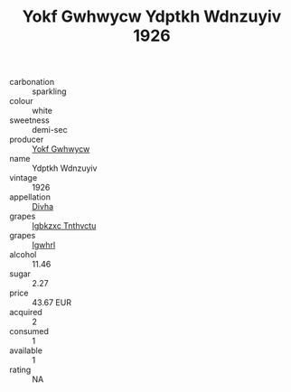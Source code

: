 :PROPERTIES:
:ID:                     a45ce478-8f18-4199-ac8a-8d89684a6870
:END:
#+TITLE: Yokf Gwhwycw Ydptkh Wdnzuyiv 1926

- carbonation :: sparkling
- colour :: white
- sweetness :: demi-sec
- producer :: [[id:468a0585-7921-4943-9df2-1fff551780c4][Yokf Gwhwycw]]
- name :: Ydptkh Wdnzuyiv
- vintage :: 1926
- appellation :: [[id:c31dd59d-0c4f-4f27-adba-d84cb0bd0365][Divha]]
- grapes :: [[id:8961e4fb-a9fd-4f70-9b5b-757816f654d5][Igbkzxc Tnthvctu]]
- grapes :: [[id:418b9689-f8de-4492-b893-3f048b747884][Igwhrl]]
- alcohol :: 11.46
- sugar :: 2.27
- price :: 43.67 EUR
- acquired :: 2
- consumed :: 1
- available :: 1
- rating :: NA


